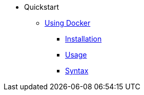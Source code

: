 * Quickstart
** xref:docker.adoc[Using Docker]
*** xref:docker.adoc#installation[Installation]
*** xref:docker.adoc#usage[Usage]
*** xref:docker.adoc#syntax[Syntax]
//** xref:quickstart/singularity.adoc[Using Singularity]
